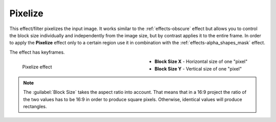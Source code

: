 .. meta::

   :description: Do your first steps with Kdenlive video editor, using pixelize effect
   :keywords: KDE, Kdenlive, video editor, help, learn, easy, effects, filter, video effects, stylize, pixelize

.. metadata-placeholder

   :authors: - Bernd Jordan (https://discuss.kde.org/u/berndmj)

   :license: Creative Commons License SA 4.0


.. _effects-pixelize:

Pixelize
========

This effect/filter pixelizes the input image. It works similar to the :ref:`effects-obscure` effect but allows you to control the block size individually and independently from the image size, but by contrast applies it to the entire frame. In order to apply the **Pixelize** effect only to a certain region use it in combination with the :ref:`effects-alpha_shapes_mask` effect.

The effect has keyframes.

.. figure:: /images/effects_and_compositions/kdenlive2304_effects-pixelize.webp
   :width: 400px
   :figwidth: 400px
   :align: left
   :alt: kdenlive2304_effects-pixelize

   Pixelize effect

* **Block Size X** - Horizontal size of one "pixel"

* **Block Size Y** - Vertical size of one "pixel"

.. rst-class:: clear-both


.. note:: The :guilabel:`Block Size` takes the aspect ratio into account. That means that in a 16:9 project the ratio of the two values has to be 16:9 in order to produce square pixels. Otherwise, identical values will produce rectangles.
